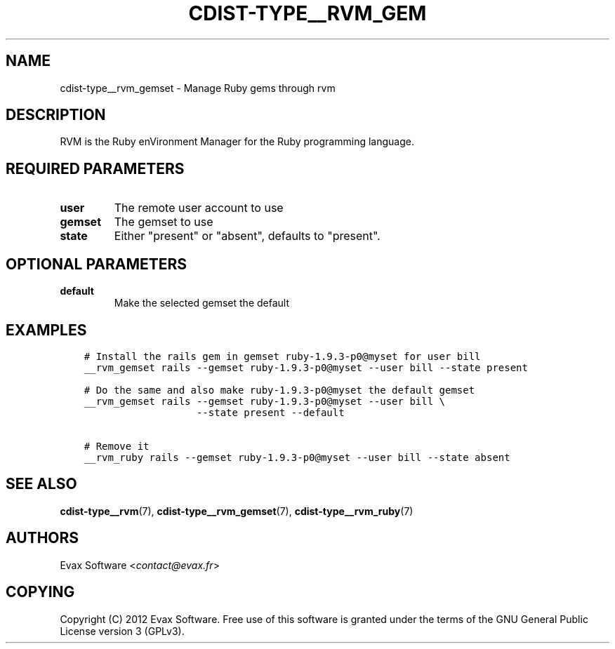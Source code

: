.\" Man page generated from reStructuredText.
.
.TH "CDIST-TYPE__RVM_GEM" "7" "Mar 08, 2017" "4.4.2" "cdist"
.
.nr rst2man-indent-level 0
.
.de1 rstReportMargin
\\$1 \\n[an-margin]
level \\n[rst2man-indent-level]
level margin: \\n[rst2man-indent\\n[rst2man-indent-level]]
-
\\n[rst2man-indent0]
\\n[rst2man-indent1]
\\n[rst2man-indent2]
..
.de1 INDENT
.\" .rstReportMargin pre:
. RS \\$1
. nr rst2man-indent\\n[rst2man-indent-level] \\n[an-margin]
. nr rst2man-indent-level +1
.\" .rstReportMargin post:
..
.de UNINDENT
. RE
.\" indent \\n[an-margin]
.\" old: \\n[rst2man-indent\\n[rst2man-indent-level]]
.nr rst2man-indent-level -1
.\" new: \\n[rst2man-indent\\n[rst2man-indent-level]]
.in \\n[rst2man-indent\\n[rst2man-indent-level]]u
..
.SH NAME
.sp
cdist\-type__rvm_gemset \- Manage Ruby gems through rvm
.SH DESCRIPTION
.sp
RVM is the Ruby enVironment Manager for the Ruby programming language.
.SH REQUIRED PARAMETERS
.INDENT 0.0
.TP
.B user
The remote user account to use
.TP
.B gemset
The gemset to use
.TP
.B state
Either "present" or "absent", defaults to "present".
.UNINDENT
.SH OPTIONAL PARAMETERS
.INDENT 0.0
.TP
.B default
Make the selected gemset the default
.UNINDENT
.SH EXAMPLES
.INDENT 0.0
.INDENT 3.5
.sp
.nf
.ft C
# Install the rails gem in gemset ruby\-1.9.3\-p0@myset for user bill
__rvm_gemset rails \-\-gemset ruby\-1.9.3\-p0@myset \-\-user bill \-\-state present

# Do the same and also make ruby\-1.9.3\-p0@myset the default gemset
__rvm_gemset rails \-\-gemset ruby\-1.9.3\-p0@myset \-\-user bill \e
                   \-\-state present \-\-default

# Remove it
__rvm_ruby rails \-\-gemset ruby\-1.9.3\-p0@myset \-\-user bill \-\-state absent
.ft P
.fi
.UNINDENT
.UNINDENT
.SH SEE ALSO
.sp
\fBcdist\-type__rvm\fP(7), \fBcdist\-type__rvm_gemset\fP(7),
\fBcdist\-type__rvm_ruby\fP(7)
.SH AUTHORS
.sp
Evax Software <\fI\%contact@evax.fr\fP>
.SH COPYING
.sp
Copyright (C) 2012 Evax Software. Free use of this software is granted under
the terms of the GNU General Public License version 3 (GPLv3).
.\" Generated by docutils manpage writer.
.
